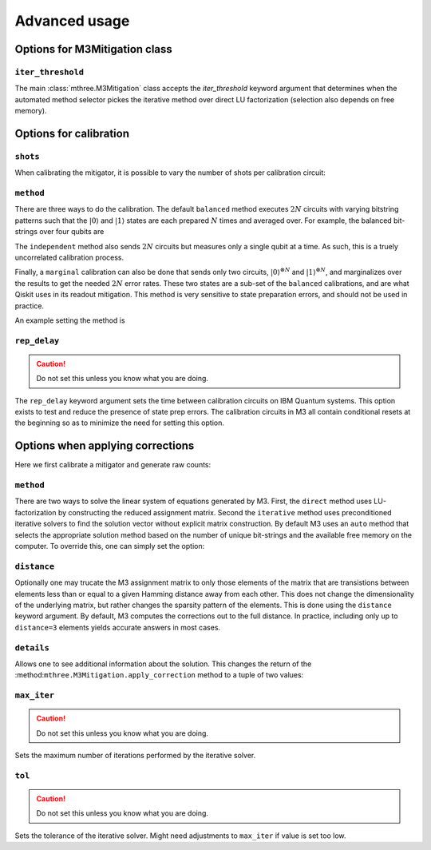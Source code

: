 .. _advanced:

##############
Advanced usage
##############

Options for M3Mitigation class
------------------------------

``iter_threshold``
~~~~~~~~~~~~~~~~~~

The main :class:`mthree.M3Mitigation` class accepts the `iter_threshold` keyword argument
that determines when the automated method selector pickes the iterative method 
over direct LU factorization (selection also depends on free memory).

.. jupyter-execute::

    from qiskit.test.mock.backends import FakeCasablanca
    import mthree

    backend = FakeCasablanca()
    mit = mthree.M3Mitigation(backend, iter_threshold=4321)


Options for calibration
-----------------------

``shots``
~~~~~~~~~

When calibrating the mitigator, it is possible to vary the number of shots per calibration circuit:


.. jupyter-execute::

    mit = mthree.M3Mitigation(backend)
    mit.cals_from_system(range(5), shots=4321)


``method``
~~~~~~~~~~

There are three ways to do the calibration.  The default ``balanced`` method executes :math:`2N` circuits
with varying bitstring patterns such that the :math:`|0\rangle` and :math:`|1\rangle` states are each
prepared :math:`N` times and averaged over.  For example, the balanced bit-strings over four qubits are

.. jupyter-execute::

    mthree.mitigation._balanced_cal_strings(4)

The ``independent`` method also sends :math:`2N` circuits but measures only a single qubit at a time.
As such, this is a truely uncorrelated calibration process.

Finally, a ``marginal`` calibration can also be done that sends only two circuits,
:math:`|0\rangle^{\otimes N}` and :math:`|1\rangle^{\otimes N}`, and marginalizes over the
results to get the needed :math:`2N` error rates.  These two states are a sub-set of the ``balanced``
calibrations, and are what Qiskit uses in its readout mitigation.  This method is very sensitive to
state preparation errors, and should not be used in practice.

An example setting the method is

.. jupyter-execute::

    mit = mthree.M3Mitigation(backend)
    mit.cals_from_system(range(5), method='independent')


``rep_delay``
~~~~~~~~~~~~~

.. caution::

    Do not set this unless you know what you are doing.

The ``rep_delay`` keyword argument sets the time between calibration circuits on IBM Quantum systems.
This option exists to test and reduce the presence of state prep errors.  The calibration circuits
in M3 all contain conditional resets at the beginning so as to minimize the need for setting this
option.

.. jupyter-execute::

    mit = mthree.M3Mitigation(backend)
    mit.cals_from_system(range(5), rep_delay=400e-6)


Options when applying corrections
---------------------------------

Here we first calibrate a mitigator and generate raw counts:

.. jupyter-execute::

    from qiskit import *

    qc = QuantumCircuit(6)
    qc.reset(range(6))
    qc.h(3)
    qc.cx(3,1)
    qc.cx(3,5)
    qc.cx(1,0)
    qc.cx(5,4)
    qc.cx(1,2)
    qc.measure_all()

    mit = mthree.M3Mitigation(backend)
    mit.cals_from_system(range(6))

    trans_qc = transpile(qc, backend)
    raw_counts = backend.run(trans_qc, shots=8192).result().get_counts()


``method``
~~~~~~~~~~
There are two ways to solve the linear system of equations generated by M3.  First, the
``direct`` method uses LU-factorization by constructing the reduced assignment matrix.
Second the ``iterative`` method uses preconditioned iterative solvers to find the
solution vector without explicit matrix construction.  By default M3 uses an ``auto``
method that selects the appropriate solution method based on the number of unique
bit-strings and the available free memory on the computer.  To override this, one
can simply set the option:


.. jupyter-execute::

    quasis = mit.apply_correction(raw_counts, range(6), method='iterative')


``distance``
~~~~~~~~~~~~
Optionally one may trucate the M3 assignment matrix to only those elements of the matrix that
are transistions between elements less than or equal to a given Hamming distance away from
each other.  This does not change the dimensionality of the underlying matrix, but rather
changes the sparsity pattern of the elements.  This is done using the ``distance`` keyword argument.
By default, M3 computes the corrections out to the full distance.  In practice, including only
up to ``distance=3`` elements yields accurate answers in most cases.

.. jupyter-execute::

    quasis = mit.apply_correction(raw_counts, range(6), distance=3)


``details``
~~~~~~~~~~~

Allows one to see additional information about the solution.  This changes the return of the
:method:``mthree.M3Mitigation.apply_correction`` method to a tuple of two values:

.. jupyter-execute::

    quasis, details = mit.apply_correction(raw_counts, range(6), details=True)
    print(details)


``max_iter``
~~~~~~~~~~~~

.. caution::

    Do not set this unless you know what you are doing.

Sets the maximum number of iterations performed by the iterative solver.

.. jupyter-execute::

    quasis = mit.apply_correction(raw_counts, range(6), method='iterative', max_iter=10)


``tol``
~~~~~~~

.. caution::

    Do not set this unless you know what you are doing.

Sets the tolerance of the iterative solver.  Might need adjustments to ``max_iter`` if value
is set too low.

.. jupyter-execute::

    quasis = mit.apply_correction(raw_counts, range(6), method='iterative', tol=1e-6)
